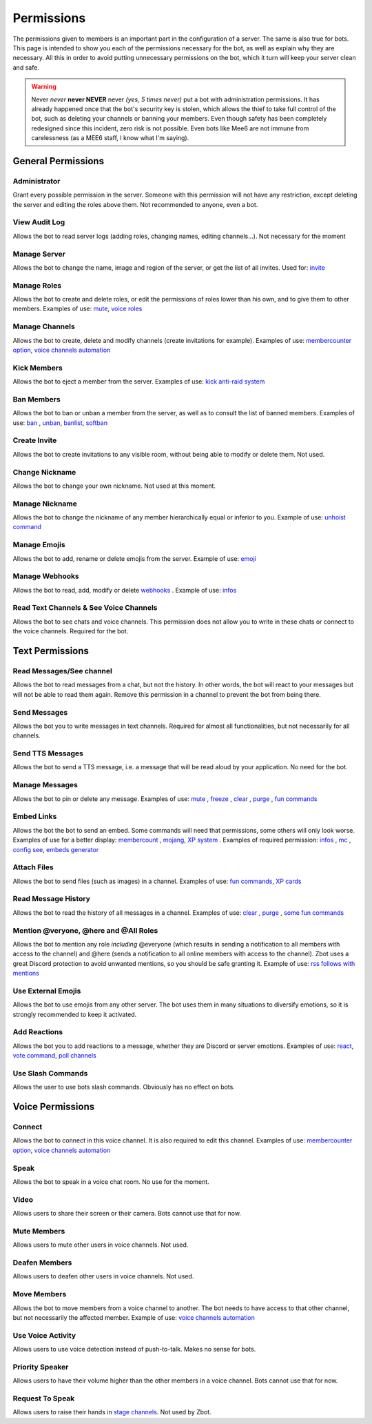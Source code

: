 ===========
Permissions
===========

The permissions given to members is an important part in the configuration of a server. The same is also true for bots. This page is intended to show you each of the permissions necessary for the bot, as well as explain why they are necessary. All this in order to avoid putting unnecessary permissions on the bot, which it turn will keep your server clean and safe.

.. warning:: Never *never* **never NEVER** never *(yes, 5 times never)* put a bot with administration permissions. It has already happened once that the bot's security key is stolen, which allows the thief to take full control of the bot, such as deleting your channels or banning your members. Even though safety has been completely redesigned since this incident, zero risk is not possible. Even bots like Mee6 are not immune from carelessness (as a MEE6 staff, I know what I'm saying).

-------------------
General Permissions
-------------------

Administrator
-------------

Grant every possible permission in the server. Someone with this permission will not have any restriction, except deleting the server and editing the roles above them. Not recommended to anyone, even a bot.


View Audit Log
--------------

Allows the bot to read server logs (adding roles, changing names, editing channels...). Not necessary for the moment 


Manage Server
-------------

Allows the bot to change the name, image and region of the server, or get the list of all invites. Used for: `invite <infos.html#invite>`__


Manage Roles
------------

Allows the bot to create and delete roles, or edit the permissions of roles lower than his own, and to give them to other members. Examples of use: `mute <moderator.html#mute-unmute>`__, `voice roles <server.html#voice-channels-managment>`__


Manage Channels
---------------

Allows the bot to create, delete and modify channels (create invitations for example). Examples of use: `membercounter option <server.html#list-of-every-option>`__, `voice channels automation <server.html#voice-channels-managment>`__


Kick Members
------------

Allows the bot to eject a member from the server. Examples of use: `kick <moderator.html#kick>`__ `anti-raid system <moderator.html#anti-raid>`__


Ban Members
-----------

Allows the bot to ban or unban a member from the server, as well as to consult the list of banned members. Examples of use: `ban <moderator.html#ban>`__ , `unban <moderator.html#id4>`__, `banlist <moderator.html#banlist>`__, `softban <moderator.html#softban>`__


Create Invite
-------------

Allows the bot to create invitations to any visible room, without being able to modify or delete them. Not used.


Change Nickname
---------------

Allows the bot to change your own nickname. Not used at this moment.


Manage Nickname
---------------

Allows the bot to change the nickname of any member hierarchically equal or inferior to you. Example of use: `unhoist command <moderator.html#unhoist-members>`__


Manage Emojis
-------------

Allows the bot to add, rename or delete emojis from the server. Example of use: `emoji <moderator.html#emoji-manager>`__


Manage Webhooks
---------------

Allows the bot to read, add, modify or delete `webhooks <https://support.discord.com/hc/en-us/articles/228383668-Intro-to-Webhooks>`__ . Example of use: `infos <infos.html#info>`__


Read Text Channels & See Voice Channels
---------------------------------------

Allows the bot to see chats and voice channels. This permission does not allow you to write in these chats or connect to the voice channels. Required for the bot.


----------------
Text Permissions
----------------

Read Messages/See channel
-------------------------

Allows the bot to read messages from a chat, but not the history. In other words, the bot will react to your messages but will not be able to read them again. Remove this permission in a channel to prevent the bot from being there.


Send Messages
-------------

Allows the bot you to write messages in text channels. Required for almost all functionalities, but not necessarily for all channels.


Send TTS Messages
-----------------

Allows the bot to send a TTS message, i.e. a message that will be read aloud by your application. No need for the bot.


Manage Messages
---------------

Allows the bot to pin or delete any message. Examples of use: `mute <moderator.html#mute-unmute>`__ , `freeze <moderator.html#freeze>`__ , `clear <moderator.html#clear>`__ , `purge <moderator.html#purge>`__ , `fun commands <fun.html>`__


Embed Links
-----------

Allows the bot the bot to send an embed. Some commands will need that permissions, some others will only look worse. Examples of use for a better display: `membercount <infos.html#membercount>`__ , `mojang <minecraft.html#mojang>`__, `XP system <user.html#xp-system>`__ . Examples of required permission: `infos <infos.html#info>`__ , `mc <minecraft.html#mc>`__ , `config see <server.html#watch>`__, `embeds generator <miscellaneous.html#embed>`__


Attach Files
------------

Allows the bot to send files (such as images) in a channel. Examples of use: `fun commands <fun.html>`__, `XP cards <user.html#check-the-xp-of-someone>`__


Read Message History
--------------------

Allows the bot to read the history of all messages in a channel. Examples of use: `clear <moderator.html#clear>`__ , `purge <moderator.html#purge>`__ , `some fun commands <fun.html>`__


Mention @veryone, @here and @All Roles
--------------------------------------

Allows the bot to mention any role *including* @everyone (which results in sending a notification to all members with access to the channel) and @here (sends a notification to all online members with access to the channel). Zbot uses a great Discord protection to avoid unwanted mentions, so you should be safe granting it. Example of use: `rss follows with mentions <rss.html#mention-a-role>`__


Use External Emojis
-------------------

Allows the bot to use emojis from any other server. The bot uses them in many situations to diversify emotions, so it is strongly recommended to keep it activated.


Add Reactions
-------------

Allows the bot you to add reactions to a message, whether they are Discord or server emotions. Examples of use: `react <fun.html#react>`__, `vote command <miscellaneous.html#vote>`__, `poll channels <server.html#list-of-every-option>`__


Use Slash Commands
------------------

Allows the user to use bots slash commands. Obviously has no effect on bots.


-----------------
Voice Permissions
-----------------

Connect
-------

Allows the bot to connect in this voice channel. It is also required to edit this channel. Examples of use: `membercounter option <server.html#list-of-every-option>`__, `voice channels automation <server.html#voice-channels-managment>`__

Speak
-----

Allows the bot to speak in a voice chat room. No use for the moment.

Video
-----

Allows users to share their screen or their camera. Bots cannot use that for now.

Mute Members
------------

Allows users to mute other users in voice channels. Not used.

Deafen Members
--------------

Allows users to deafen other users in voice channels. Not used.

Move Members
------------

Allows the bot to move members from a voice channel to another. The bot needs to have access to that other channel, but not necessarily the affected member. Example of use: `voice channels automation <server.html#voice-channels-managment>`__

Use Voice Activity
------------------

Allows users to use voice detection instead of push-to-talk. Makes no sense for bots.

Priority Speaker
----------------

Allows users to have their volume higher than the other members in a voice channel. Bots cannot use that for now.


Request To Speak
----------------

Allows users to raise their hands in `stage channels <https://support.discord.com/hc/en-us/articles/1500005513722-Stage-Channels-FAQ>`__. Not used by Zbot.
